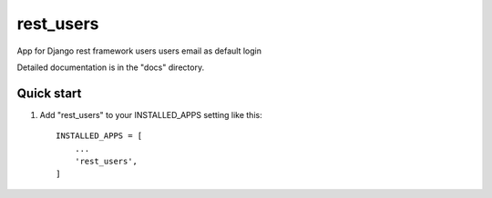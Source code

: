 =====
rest_users
=====

App for Django rest framework users
users email as default login

Detailed documentation is in the "docs" directory.

Quick start
-----------

1. Add "rest_users" to your INSTALLED_APPS setting like this::

    INSTALLED_APPS = [
        ...
        'rest_users',
    ]



